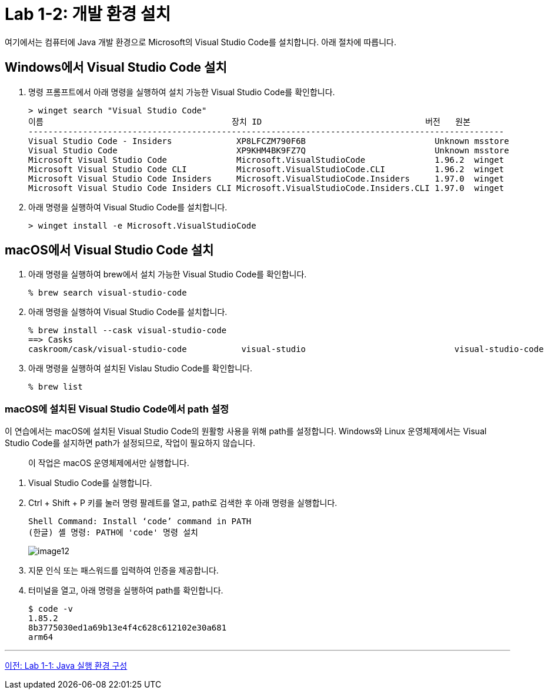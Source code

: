 = Lab 1-2: 개발 환경 설치

여기에서는 컴퓨터에 Java 개발 환경으로 Microsoft의 Visual Studio Code를 설치합니다. 아래 절차에 따릅니다.

== Windows에서 Visual Studio Code 설치

1. 명령 프롬프트에서 아래 명령을 실행하여 설치 가능한 Visual Studio Code를 확인합니다.
+
----
> winget search "Visual Studio Code"
이름                                      장치 ID                                 버전   원본
------------------------------------------------------------------------------------------------
Visual Studio Code - Insiders             XP8LFCZM790F6B                          Unknown msstore
Visual Studio Code                        XP9KHM4BK9FZ7Q                          Unknown msstore
Microsoft Visual Studio Code              Microsoft.VisualStudioCode              1.96.2  winget
Microsoft Visual Studio Code CLI          Microsoft.VisualStudioCode.CLI          1.96.2  winget
Microsoft Visual Studio Code Insiders     Microsoft.VisualStudioCode.Insiders     1.97.0  winget
Microsoft Visual Studio Code Insiders CLI Microsoft.VisualStudioCode.Insiders.CLI 1.97.0  winget
----
+
2. 아래 명령을 실행하여 Visual Studio Code를 설치합니다.
+
----
> winget install -e Microsoft.VisualStudioCode
----


== macOS에서 Visual Studio Code 설치

1. 아래 명령을 실행하여 brew에서 설치 가능한 Visual Studio Code를 확인합니다.
+
----
% brew search visual-studio-code
----
+
2. 아래 명령을 실행하여 Visual Studio Code를 설치합니다.
+
----
% brew install --cask visual-studio-code
==> Casks
caskroom/cask/visual-studio-code           visual-studio                              visual-studio-code
----
+
3. 아래 명령을 실행하여 설치된 Vislau Studio Code를 확인합니다.
+
----
% brew list
----

=== macOS에 설치된 Visual Studio Code에서 path 설정

이 연습에서는 macOS에 설치된 Visual Studio Code의 원활항 사용을 위해 path를 설정합니다. Windows와 Linux 운영체제에서는 Visual Studio Code를 설지하면 path가 설정되므로, 작업이 필요하지 않습니다.

> 이 작업은 macOS 운영체제에서만 실행합니다.

1. Visual Studio Code를 실행합니다.
2. Ctrl + Shift + P 키를 눌러 명령 팔레트를 열고, path로 검색한 후 아래 명령을 실행합니다.
+
----
Shell Command: Install ‘code’ command in PATH
(한글) 셸 명령: PATH에 'code' 명령 설치
----
+
image:./images/image12.png[]
+
3. 지문 인식 또는 패스워드를 입력하여 인증을 제공합니다.
4. 터미널을 열고, 아래 명령을 실행하여 path를 확인합니다.
+
----
$ code -v
1.85.2
8b3775030ed1a69b13e4f4c628c612102e30a681
arm64
----

---

link:./14_lab1-1.adoc[이전: Lab 1-1: Java 실행 환경 구성]